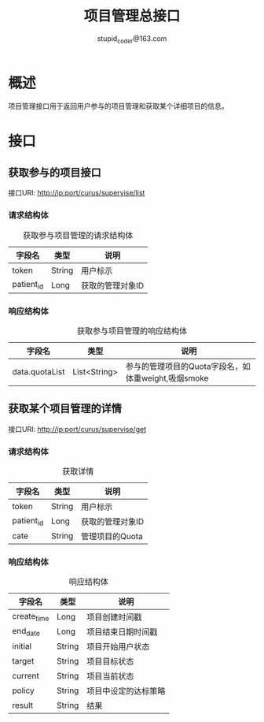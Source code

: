 #+TITLE: 项目管理总接口
#+AUTHOR: stupid_coder@163.com

* 概述
  项目管理接口用于返回用户参与的项目管理和获取某个详细项目的信息。
* 接口
** 获取参与的项目接口
   接口URI: http://ip:port/curus/supervise/list
*** 请求结构体
    #+CAPTION: 获取参与项目管理的请求结构体
    | 字段名     | 类型   | 说明             |
    |------------+--------+------------------|
    | token      | String | 用户标示         |
    | patient_id | Long   | 获取的管理对象ID |

*** 响应结构体
    #+CAPTION: 获取参与项目管理的响应结构体
    | 字段名         | 类型         | 说明                                                |
    |----------------+--------------+-----------------------------------------------------|
    | data.quotaList | List<String> | 参与的管理项目的Quota字段名，如体重weight,吸烟smoke |

** 获取某个项目管理的详情
   接口URI: http://ip:port/curus/supervise/get
*** 请求结构体
    #+CAPTION: 获取详情
    | 字段名     | 类型   | 说明             |
    |------------+--------+------------------|
    | token      | String | 用户标示         |
    | patient_id | Long   | 获取的管理对象ID |
    | cate       | String | 管理项目的Quota  |
*** 响应结构体
    #+CAPTION: 响应结构体
    | 字段名      | 类型   | 说明                 |
    |-------------+--------+----------------------|
    | create_time | Long   | 项目创建时间戳       |
    | end_date    | Long   | 项目结束日期时间戳   |
    | initial     | String | 项目开始用户状态     |
    | target      | String | 项目目标状态         |
    | current     | String | 项目当前状态         |
    | policy      | String | 项目中设定的达标策略 |
    | result      | String | 结果                   |
